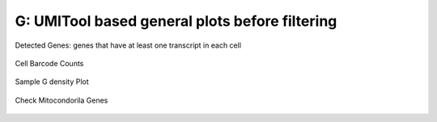 =======================================================================================================================
**G: UMITool based general plots before filtering**
=======================================================================================================================



.. figure:: g.geneswith1tr.png
   :width: 500px
   :align: center 
   :height: 500px
   :alt: Distribution of Deteced Genes

   Detected Genes: genes that have at least one transcript in each cell


.. figure:: g.sumexpression.png 
   :width: 500px
   :align: center 
   :height: 500px
   :alt:  Expression sum per cell 

     Sum of Expression 




.. figure:: Gplot_cell_barcode_counts.png  
  :width: 800px
  :align: center 
  :height: 400px
  :alt: Cell Barcode Counts

  Cell Barcode Counts


.. figure:: Gplot_cell_barcode_count_density.png
   :width: 800px 
   :align: center 
   :height: 400px
   :alt: Density 

   Sample G density Plot


.. figure::  g.mito.png
   :width: 400px 
   :align: center 
   :height: 4000px
   :alt: Mitocondorial genes 


   Check Mitocondorila Genes  
